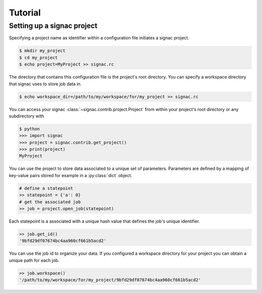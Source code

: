 ========
Tutorial
========

Setting up a signac project
===========================

Specifying a project name as identifier within a configuration file initiates a signac project.

.. code:: bash

    $ mkdir my_project
    $ cd my_project
    $ echo project=MyProject >> signac.rc
   
The directory that contains this configuration file is the project's root directory.
You can specify a workspace directory that signac uses to store job data in.

.. code:: bash

    $ echo workspace_dir=/path/to/my/workspace/for/my_project >> signac.rc

You can access your signac :class:`~signac.contrib.project.Project` from within your project's root directory or any subdirectory with

.. code:: python

    $ python
    >>> import signac
    >>> project = signac.contrib.get_project()
    >>> print(project)
    MyProject

You can use the project to store data associated to a unique set of parameters.
Parameters are defined by a mapping of key-value pairs stored for example in a :py:class:`dict` object.

.. code:: python
  
    # define a statepoint
    >> statepoint = {'a': 0}
    # get the associated job
    >> job = project.open_job(statepoint)

Each statepoint is a associated with a unique hash value that defines the job's unique identifier.

.. code:: python

    >> job.get_id()
    '9bfd29df07674bc4aa960cf661b5acd2'

You can use the job id to organize your data.
If you configured a workspace directory for your project you can obtain a unique path for each job.

.. code:: python

    >> job.workspace()
    '/path/to/my/workspace/for/my_project/9bfd29df07674bc4aa960cf661b5acd2'
